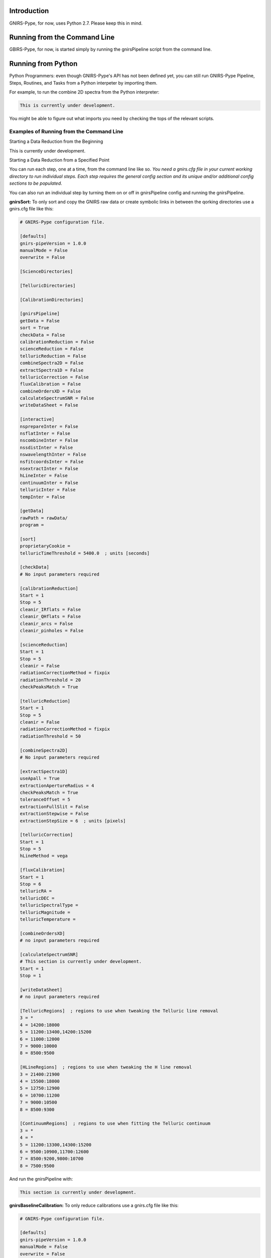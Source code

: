Introduction
============

GNIRS-Pype, for now, uses Python 2.7. Please keep this in mind.

Running from the Command Line
=============================

GBIRS-Pype, for now, is started simply by running the gnirsPipeline script from the command line.

Running from Python
===================

Python Programmers: even though GNIRS-Pype's API has not been defined yet, you can still run GNIRS-Pype Pipeline, Steps, Routines, and Tasks 
from a Python interpeter by importing them.

For example, to run the combine 2D spectra from the Python interpreter:

.. code-block:: python

  This is currently under development.

You might be able to figure out what imports you need by checking the tops of the relevant scripts.

Examples of Running from the Command Line
-----------------------------------------

Starting a Data Reduction from the Beginning


This is currently under development.

Starting a Data Reduction from a Specified Point


You can run each step, one at a time, from the command line like so. *You need a gnirs.cfg file in your current working directory to run individual steps.
Each step requires the general config section and its unique and/or additional config sections to be populated*.

You can also run an individual step by turning them on or off in gnirsPipeline config and running the gnirsPipeline.

**gnirsSort:** To only sort and copy the GNIRS raw data or create symbolic links in between the qorking directories use a gnirs.cfg file like this:

.. code-block:: text

  # GNIRS-Pype configuration file.

  [defaults]
  gnirs-pipeVersion = 1.0.0
  manualMode = False
  overwrite = False

  [ScienceDirectories]

  [TelluricDirectories]

  [CalibrationDirectories]

  [gnirsPipeline]
  getData = False
  sort = True
  checkData = False
  calibrationReduction = False
  scienceReduction = False
  telluricReduction = False
  combineSpectra2D = False
  extractSpectra1D = False
  telluricCorrection = False
  fluxCalibration = False
  combineOrdersXD = False
  calculateSpectrumSNR = False
  writeDataSheet = False

  [interactive]
  nsprepareInter = False
  nsflatInter = False
  nscombineInter = False
  nssdistInter = False
  nswavelengthInter = False
  nsfitcoordsInter = False
  nsextractInter = False
  hLineInter = False
  continuumInter = False
  telluricInter = False
  tempInter = False

  [getData]
  rawPath = rawData/
  program = 

  [sort]
  proprietaryCookie = 
  telluricTimeThreshold = 5400.0  ; units [seconds]

  [checkData]
  # No input parameters required

  [calibrationReduction]
  Start = 1
  Stop = 5
  cleanir_IRflats = False
  cleanir_QHflats = False
  cleanir_arcs = False
  cleanir_pinholes = False

  [scienceReduction]
  Start = 1
  Stop = 5
  cleanir = False
  radiationCorrectionMethod = fixpix
  radiationThreshold = 20
  checkPeaksMatch = True

  [telluricReduction]
  Start = 1
  Stop = 5
  cleanir = False
  radiationCorrectionMethod = fixpix
  radiationThreshold = 50

  [combineSpectra2D]
  # No input parameters required

  [extractSpectra1D]
  useApall = True
  extractionApertureRadius = 4
  checkPeaksMatch = True
  toleranceOffset = 5
  extractionFullSlit = False
  extractionStepwise = False
  extractionStepSize = 6  ; units [pixels]

  [telluricCorrection]
  Start = 1
  Stop = 5
  hLineMethod = vega

  [fluxCalibration]
  Start = 1
  Stop = 6
  telluricRA = 
  telluricDEC = 
  telluricSpectralType =  
  telluricMagnitude = 
  telluricTemperature = 

  [combineOrdersXD]
  # no input parameters required

  [calculateSpectrumSNR]
  # This section is currently under development.
  Start = 1
  Stop = 1

  [writeDataSheet]
  # no input parameters required

  [TelluricRegions]  ; regions to use when tweaking the Telluric line removal
  3 = *
  4 = 14200:18000
  5 = 11200:13400,14200:15200
  6 = 11000:12000
  7 = 9000:10000
  8 = 8500:9500

  [HLineRegions]  ; regions to use when tweaking the H line removal
  3 = 21400:21900
  4 = 15500:18000
  5 = 12750:12900
  6 = 10700:11200
  7 = 9000:10500
  8 = 8500:9300

  [ContinuumRegions]  ; regions to use when fitting the Telluric continuum
  3 = *
  4 = *
  5 = 11200:13300,14300:15200
  6 = 9500:10900,11700:12600
  7 = 8500:9200,9800:10700
  8 = 7500:9500

And run the gnirsPipeline with:

.. code-block:: text

 This section is currently under development.

**gnirsBaselineCalibration:** To only reduce calibrations use a gnirs.cfg file like this:

.. code-block:: text

  # GNIRS-Pype configuration file.

  [defaults]
  gnirs-pipeVersion = 1.0.0
  manualMode = False
  overwrite = False

  [ScienceDirectories]

  [TelluricDirectories]

  [CalibrationDirectories]

  [gnirsPipeline]
  getData = False
  sort = False
  checkData = False
  calibrationReduction = True
  scienceReduction = False
  telluricReduction = False
  combineSpectra2D = False
  extractSpectra1D = False
  telluricCorrection = False
  fluxCalibration = False
  combineOrdersXD = False
  calculateSpectrumSNR = False
  writeDataSheet = False

  [interactive]
  nsprepareInter = False
  nsflatInter = False
  nscombineInter = False
  nssdistInter = False
  nswavelengthInter = False
  nsfitcoordsInter = False
  nsextractInter = False
  hLineInter = False
  continuumInter = False
  telluricInter = False
  tempInter = False

  [getData]
  rawPath = rawData/
  program = 

  [sort]
  proprietaryCookie = 
  telluricTimeThreshold = 5400.0  ; units [seconds]

  [checkData]
  # No input parameters required

  [calibrationReduction]
  Start = 1
  Stop = 5
  cleanir_IRflats = False
  cleanir_QHflats = False
  cleanir_arcs = False
  cleanir_pinholes = False

  [scienceReduction]
  Start = 1
  Stop = 5
  cleanir = False
  radiationCorrectionMethod = fixpix
  radiationThreshold = 20
  checkPeaksMatch = True

  [telluricReduction]
  Start = 1
  Stop = 5
  cleanir = False
  radiationCorrectionMethod = fixpix
  radiationThreshold = 50

  [combineSpectra2D]
  # No input parameters required

  [extractSpectra1D]
  useApall = True
  extractionApertureRadius = 4
  checkPeaksMatch = True
  toleranceOffset = 5
  extractionFullSlit = False
  extractionStepwise = False
  extractionStepSize = 6  ; units [pixels]

  [telluricCorrection]
  Start = 1
  Stop = 5
  hLineMethod = vega

  [fluxCalibration]
  Start = 1
  Stop = 6
  telluricRA = 
  telluricDEC = 
  telluricSpectralType =  
  telluricMagnitude = 
  telluricTemperature = 

  [combineOrdersXD]
  # no input parameters required

  [calculateSpectrumSNR]
  # This section is currently under development.
  Start = 1
  Stop = 1

  [writeDataSheet]
  # no input parameters required

  [TelluricRegions]  ; regions to use when tweaking the Telluric line removal
  3 = *
  4 = 14200:18000
  5 = 11200:13400,14200:15200
  6 = 11000:12000
  7 = 9000:10000
  8 = 8500:9500

  [HLineRegions]  ; regions to use when tweaking the H line removal
  3 = 21400:21900
  4 = 15500:18000
  5 = 12750:12900
  6 = 10700:11200
  7 = 9000:10500
  8 = 8500:9300

  [ContinuumRegions]  ; regions to use when fitting the Telluric continuum
  3 = *
  4 = *
  5 = 11200:13300,14300:15200
  6 = 9500:10900,11700:12600
  7 = 8500:9200,9800:10700
  8 = 7500:9500

And run the gnirsPipeline with:

.. code-block:: text

 This section is currently under development.

**gnirsReduce Science:** To only reduce science data use a config.cfg file like this:
*Make sure to populate ScienceDirectories, TelluricDirectories and CalibrationDirectories before running!*

.. code-block:: text

  # GNIRS-Pype configuration file.

  [defaults]
  gnirs-pipeVersion = 1.0.0
  manualMode = False
  overwrite = False

  [ScienceDirectories]

  [TelluricDirectories]

  [CalibrationDirectories]

  [gnirsPipeline]
  getData = False
  sort = False
  checkData = False
  calibrationReduction = False
  scienceReduction = True
  telluricReduction = False
  combineSpectra2D = False
  extractSpectra1D = False
  telluricCorrection = False
  fluxCalibration = False
  combineOrdersXD = False
  calculateSpectrumSNR = False
  writeDataSheet = False

  [interactive]
  nsprepareInter = False
  nsflatInter = False
  nscombineInter = False
  nssdistInter = False
  nswavelengthInter = False
  nsfitcoordsInter = False
  nsextractInter = False
  hLineInter = False
  continuumInter = False
  telluricInter = False
  tempInter = False

  [getData]
  rawPath = rawData/
  program = 

  [sort]
  proprietaryCookie = 
  telluricTimeThreshold = 5400.0  ; units [seconds]

  [checkData]
  # No input parameters required

  [calibrationReduction]
  Start = 1
  Stop = 5
  cleanir_IRflats = False
  cleanir_QHflats = False
  cleanir_arcs = False
  cleanir_pinholes = False

  [scienceReduction]
  Start = 1
  Stop = 5
  cleanir = False
  radiationCorrectionMethod = fixpix
  radiationThreshold = 20
  checkPeaksMatch = True

  [telluricReduction]
  Start = 1
  Stop = 5
  cleanir = False
  radiationCorrectionMethod = fixpix
  radiationThreshold = 50

  [combineSpectra2D]
  # No input parameters required

  [extractSpectra1D]
  useApall = True
  extractionApertureRadius = 4
  checkPeaksMatch = True
  toleranceOffset = 5
  extractionFullSlit = False
  extractionStepwise = False
  extractionStepSize = 6  ; units [pixels]

  [telluricCorrection]
  Start = 1
  Stop = 5
  hLineMethod = vega

  [fluxCalibration]
  Start = 1
  Stop = 6
  telluricRA = 
  telluricDEC = 
  telluricSpectralType =  
  telluricMagnitude = 
  telluricTemperature = 

  [combineOrdersXD]
  # no input parameters required

  [calculateSpectrumSNR]
  # This section is currently under development.
  Start = 1
  Stop = 1

  [writeDataSheet]
  # no input parameters required

  [TelluricRegions]  ; regions to use when tweaking the Telluric line removal
  3 = *
  4 = 14200:18000
  5 = 11200:13400,14200:15200
  6 = 11000:12000
  7 = 9000:10000
  8 = 8500:9500

  [HLineRegions]  ; regions to use when tweaking the H line removal
  3 = 21400:21900
  4 = 15500:18000
  5 = 12750:12900
  6 = 10700:11200
  7 = 9000:10500
  8 = 8500:9300

  [ContinuumRegions]  ; regions to use when fitting the Telluric continuum
  3 = *
  4 = *
  5 = 11200:13300,14300:15200
  6 = 9500:10900,11700:12600
  7 = 8500:9200,9800:10700
  8 = 7500:9500

And run the gnirsPipeline with:

.. code-block:: text

 This is currently under development.

**gnirsFluxCalibrate:** To only do a flux calibration use a gnirs.cfg file like this:
*Make sure to populate scienceDirectoryList, telluricDirectoryList and calibrationDirectoryList before running!*

.. code-block:: text

  # GNIRS-Pype configuration file.

  [defaults]
  gnirs-pipeVersion = 1.0.0
  manualMode = False
  overwrite = False

  [ScienceDirectories]

  [TelluricDirectories]

  [CalibrationDirectories]

  [gnirsPipeline]
  getData = False
  sort = False
  checkData = False
  calibrationReduction = False
  scienceReduction = False
  telluricReduction = False
  combineSpectra2D = False
  extractSpectra1D = False
  telluricCorrection = False
  fluxCalibration = True
  combineOrdersXD = False
  calculateSpectrumSNR = False
  writeDataSheet = False

  [interactive]
  nsprepareInter = False
  nsflatInter = False
  nscombineInter = False
  nssdistInter = False
  nswavelengthInter = False
  nsfitcoordsInter = False
  nsextractInter = False
  hLineInter = False
  continuumInter = False
  telluricInter = False
  tempInter = False

  [getData]
  rawPath = rawData/
  program = 

  [sort]
  proprietaryCookie = 
  telluricTimeThreshold = 5400.0  ; units [seconds]

  [checkData]
  # No input parameters required

  [calibrationReduction]
  Start = 1
  Stop = 5
  cleanir_IRflats = False
  cleanir_QHflats = False
  cleanir_arcs = False
  cleanir_pinholes = False

  [scienceReduction]
  Start = 1
  Stop = 5
  cleanir = False
  radiationCorrectionMethod = fixpix
  radiationThreshold = 20
  checkPeaksMatch = True

  [telluricReduction]
  Start = 1
  Stop = 5
  cleanir = False
  radiationCorrectionMethod = fixpix
  radiationThreshold = 50

  [combineSpectra2D]
  # No input parameters required

  [extractSpectra1D]
  useApall = True
  extractionApertureRadius = 4
  checkPeaksMatch = True
  toleranceOffset = 5
  extractionFullSlit = False
  extractionStepwise = False
  extractionStepSize = 6  ; units [pixels]

  [telluricCorrection]
  Start = 1
  Stop = 5
  hLineMethod = vega

  [fluxCalibration]
  Start = 1
  Stop = 6
  telluricRA = 
  telluricDEC = 
  telluricSpectralType =  
  telluricMagnitude = 
  telluricTemperature = 

  [combineOrdersXD]
  # no input parameters required

  [calculateSpectrumSNR]
  # This section is currently under development.
  Start = 1
  Stop = 1

  [writeDataSheet]
  # no input parameters required

  [TelluricRegions]  ; regions to use when tweaking the Telluric line removal
  3 = *
  4 = 14200:18000
  5 = 11200:13400,14200:15200
  6 = 11000:12000
  7 = 9000:10000
  8 = 8500:9500

  [HLineRegions]  ; regions to use when tweaking the H line removal
  3 = 21400:21900
  4 = 15500:18000
  5 = 12750:12900
  6 = 10700:11200
  7 = 9000:10500
  8 = 8500:9300

  [ContinuumRegions]  ; regions to use when fitting the Telluric continuum
  3 = *
  4 = *
  5 = 11200:13300,14300:15200
  6 = 9500:10900,11700:12600
  7 = 8500:9200,9800:10700
  8 = 7500:9500

And run the gnirsPipeline with:

.. code-block:: text

 This is currently under development.

**gnirsCombineOrdersXD Orders Combining:** To only combine sifferent spectral orders use a gnirs.cfg file like this:
*Make sure to populate scienceDirectoryList, telluricDirectoryList and calibrationDirectoryList before running!*

.. code-block:: text

  # GNIRS-Pype configuration file.

  [defaults]
  gnirs-pipeVersion = 1.0.0
  manualMode = False
  overwrite = False

  [ScienceDirectories]

  [TelluricDirectories]

  [CalibrationDirectories]

  [gnirsPipeline]
  getData = False
  sort = False
  checkData = False
  calibrationReduction = False
  scienceReduction = False
  telluricReduction = False
  combineSpectra2D = False
  extractSpectra1D = False
  telluricCorrection = False
  fluxCalibration = False
  combineOrdersXD = True
  calculateSpectrumSNR = False
  writeDataSheet = False

  [interactive]
  nsprepareInter = False
  nsflatInter = False
  nscombineInter = False
  nssdistInter = False
  nswavelengthInter = False
  nsfitcoordsInter = False
  nsextractInter = False
  hLineInter = False
  continuumInter = False
  telluricInter = False
  tempInter = False

  [getData]
  rawPath = rawData/
  program = 

  [sort]
  proprietaryCookie = 
  telluricTimeThreshold = 5400.0  ; units [seconds]

  [checkData]
  # No input parameters required

  [calibrationReduction]
  Start = 1
  Stop = 5
  cleanir_IRflats = False
  cleanir_QHflats = False
  cleanir_arcs = False
  cleanir_pinholes = False

  [scienceReduction]
  Start = 1
  Stop = 5
  cleanir = False
  radiationCorrectionMethod = fixpix
  radiationThreshold = 20
  checkPeaksMatch = True

  [telluricReduction]
  Start = 1
  Stop = 5
  cleanir = False
  radiationCorrectionMethod = fixpix
  radiationThreshold = 50

  [combineSpectra2D]
  # No input parameters required

  [extractSpectra1D]
  useApall = True
  extractionApertureRadius = 4
  checkPeaksMatch = True
  toleranceOffset = 5
  extractionFullSlit = False
  extractionStepwise = False
  extractionStepSize = 6  ; units [pixels]

  [telluricCorrection]
  Start = 1
  Stop = 5
  hLineMethod = vega

  [fluxCalibration]
  Start = 1
  Stop = 6
  telluricRA = 
  telluricDEC = 
  telluricSpectralType =  
  telluricMagnitude = 
  telluricTemperature = 

  [combineOrdersXD]
  # no input parameters required

  [calculateSpectrumSNR]
  # This section is currently under development.
  Start = 1
  Stop = 1

  [writeDataSheet]
  # no input parameters required

  [TelluricRegions]  ; regions to use when tweaking the Telluric line removal
  3 = *
  4 = 14200:18000
  5 = 11200:13400,14200:15200
  6 = 11000:12000
  7 = 9000:10000
  8 = 8500:9500

  [HLineRegions]  ; regions to use when tweaking the H line removal
  3 = 21400:21900
  4 = 15500:18000
  5 = 12750:12900
  6 = 10700:11200
  7 = 9000:10500
  8 = 8500:9300

  [ContinuumRegions]  ; regions to use when fitting the Telluric continuum
  3 = *
  4 = *
  5 = 11200:13300,14300:15200
  6 = 9500:10900,11700:12600
  7 = 8500:9200,9800:10700
  8 = 7500:9500

And run the gnirsPipeline with:

.. code-block:: text

 This is currently under development.

Preparing the .cfg Input File
=============================

GNIRS-Pype reads data reduction parameters with the Python 2.7 built-in ConfigParser. See
https://docs.python.org/2.7/library/configparser.html for full documentation on the parser.

Interactive Input Preparation
-----------------------------

This is currently under development.

An Example Input File
---------------------

GNIRS-Pype includes a default configuration file. As of v1.0.1, it looks like this:

.. code-block:: text

  TODO(Viraja): Updated example

Data Reduction Examples
=======================

Observations of NGC 4736; GN-2011A-Q-126
----------------------------------------

This is currently under development.

Example 2
---------

This is currently under development.

Example 3
---------

This is currently under development.

Tutorials
=========

H Line Removal
--------------

This is currently under development.

Custom Telluric Corrections
---------------------------

This is currently under development.

Combining XD Orders
-------------------

This is currently under development.

Known Issues
============

gnirsPipeline.py
-----------------

gnirsGetData.py
-----------------

sort_data.py
------------

make_lists.py
------------

link_cals.py
------------

gnirsCheckData.py
-----------------

gnirsBaselineCalibration.py
--------------------------

gnirsReduce.py
-------------

gnirsCombineSpectra2D.py
-------------

gnirsExtractSpectra1D.py
-------------

gnirsTelluric.py
-------------

gnirsFluxCalibrate.py
-------------

gnirsCombineOrdersXD.py
------------

gnirsCalculateSpectramSNR.py
------------

gnirsWriteDataSheet.py
------------

General Issues
--------------

- A longstanding bug (see `astropy <https://github.com/astropy/astropy/pull/960>`_ ) in astropy has made it
  difficult to build GNIRS-Pype as a binary executable.

Maintaining GNIRS-Pype
========================

Documentation
-------------

Right now there exists four forms of documentation.

Paper

.. Insert a paper!

README.rst


.rst Files in the docs/ directory


This file, others like it in the docs/ directory and the README are written in
reStructuredText. This markup language integrates well with Python's automatic
documentation builder (we used Sphinx) and Github as well as being human readable. You can
read more about reStructuredText `here <http://www.sphinx-doc.org/en/stable/rest.html>`_.

Comments and DocStrings in Source Code

Tests
-----

This is a TODO. Currently we do not have automated tests.

Pipeline Structure
------------------

This is currently under development.

GNIRS-Pype is built at the lowest level from Python and IRAF subroutines. It is built so that it is relatively
easy to change the implementation of the underlying tasks.

Updates
-------

To update GNIRS-Pype, do ...

This is currently under development.

Version Numbers


GNIRS-Pype uses semantic versioning(see http://semver.org/). This means version numbers come in

.. code-block:: text

  MAJOR.MINOR.PATCH

In brief, when releasing a version of Nifty that is not backward-compatible with old test recipes,
or changes break the public API, it is time to increment the MAJOR version number.

Code Conventions
----------------

For naming variables and functions, a mix of camelCase and lower_case_with_underscores was used.

Code style was influenced by the `Google Python Style Guide <https://google.github.io/styleguide/pyguide.html>`_.

GNIRS-Pype uses the Google docstring style. Examples of docstrings can be found
`here <http://sphinxcontrib-napoleon.readthedocs.io/en/latest/example_google.html>`_.

Future Work
===========

Throughout the code, vkhatu has placed many TODO notes. These are things that
should be reviewed at some point.

Future work:

- Support other GNIRS gratings (10l/mm and 111l/mm)
- Implement more telluric and flux calibration methods.
- Implement instrument signature removal routine.
- Implement differential atmospheric refraction correction routine.
- Implement full automatic Gemini (on server) reduction routine.
- Python 3 compatability (if possible)
- Incorporate more command line options
- Compiling as a self-contained executable
- Full AstroConda integration

Changelog
=========
All notable changes to this project will be documented in this file.

The format is based on `Keep a Changelog <http://keepachangelog.com/en/1.0.0/>`_
and this project adheres to `Semantic Versioning <http://semver.org/spec/v2.0.0.html>`_.

Unreleased
----------
All in-development changes will be tracked here.

- Adding unit tests for each step and integration test for pipeline.

1.0.0 - 2019-08-19
------------------
This is currently under development.

API
===

Note: I didn't have time to implement this using Sphinx automodule. GNIRS-Pype has fairly good docstrings and you
can use individual steps, routines and tasks by importing them. This is a TODO.

.. TODO: implement the public API.
